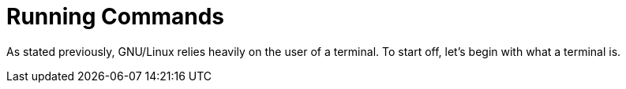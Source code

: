 = Running Commands

As stated previously, GNU/Linux relies heavily on the user of a terminal. To
start off, let's begin with what a terminal is.
